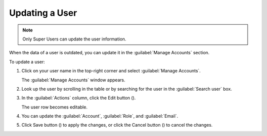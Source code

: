 .. |user_edit| image:: ../_static/user_edit.png

.. |user_edit_cancel| image:: ../_static/user_edit_cancel.png

.. |user_save| image:: ../_static/user_save.png

.. _updating_user:

Updating a User
===============

.. note::

   Only Super Users can update the user information.

When the data of a user is outdated, you can update it in the :guilabel:`Manage Accounts` section.

To update a user:

#. Click on your user name in the top-right corner and select :guilabel:`Manage Accounts`.

   The :guilabel:`Manage Accounts` window appears.
#. Look up the user by scrolling in the table or by searching for the user in the :guilabel:`Search user` 
   box.
#. In the :guilabel:`Actions` column, click the Edit button (|user_edit|).

   The user row becomes editable.
#. You can update the :guilabel:`Account`, :guilabel:`Role`, and :guilabel:`Email`.
#. Click Save button (|user_save|) to apply the changes, or click the Cancel button (|user_edit_cancel|) 
   to cancel the changes.

